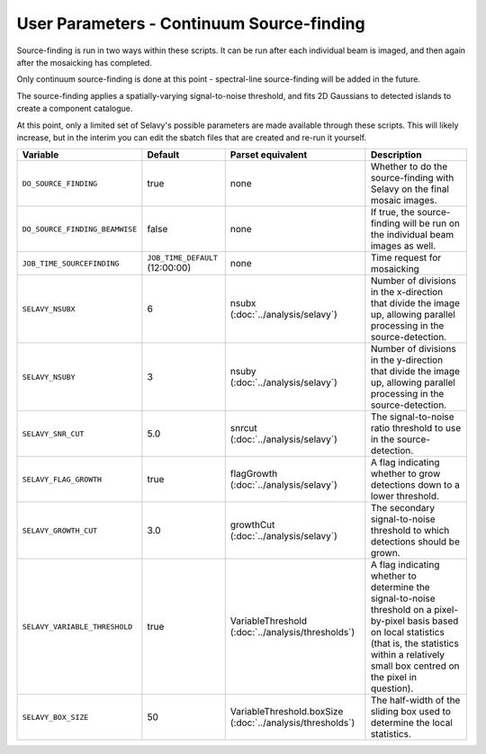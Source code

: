 User Parameters - Continuum Source-finding
==========================================

Source-finding is run in two ways within these scripts. It can be run
after each individual beam is imaged, and then again after the
mosaicking has completed.

Only continuum source-finding is done at this point - spectral-line
source-finding will be added in the future.

The source-finding applies a spatially-varying signal-to-noise
threshold, and fits 2D Gaussians to detected islands to create a
component catalogue.

At this point, only a limited set of Selavy's possible parameters are
made available through these scripts. This will likely increase, but
in the interim you can edit the sbatch files that are created and
re-run it yourself.

+--------------------------------+---------------------------------+---------------------------------+-------------------------------------------------------------+
| Variable                       |             Default             | Parset equivalent               | Description                                                 |
+================================+=================================+=================================+=============================================================+
| ``DO_SOURCE_FINDING``          | true                            | none                            | Whether to do the source-finding with Selavy on the         |
|                                |                                 |                                 | final mosaic images.                                        |
+--------------------------------+---------------------------------+---------------------------------+-------------------------------------------------------------+
| ``DO_SOURCE_FINDING_BEAMWISE`` | false                           | none                            | If true, the source-finding will be run on the individual   |
|                                |                                 |                                 | beam images as well.                                        |
+--------------------------------+---------------------------------+---------------------------------+-------------------------------------------------------------+
| ``JOB_TIME_SOURCEFINDING``     | ``JOB_TIME_DEFAULT`` (12:00:00) | none                            | Time request for mosaicking                                 |
|                                |                                 |                                 |                                                             |
+--------------------------------+---------------------------------+---------------------------------+-------------------------------------------------------------+
| ``SELAVY_NSUBX``               | 6                               | nsubx                           | Number of divisions in the x-direction that divide the image|
|                                |                                 | (:doc:`../analysis/selavy`)     | up, allowing parallel processing in the source-detection.   |
+--------------------------------+---------------------------------+---------------------------------+-------------------------------------------------------------+
| ``SELAVY_NSUBY``               | 3                               | nsuby                           | Number of divisions in the y-direction that divide the image| 
|                                |                                 | (:doc:`../analysis/selavy`)     | up, allowing parallel processing in the source-detection.   |
+--------------------------------+---------------------------------+---------------------------------+-------------------------------------------------------------+
| ``SELAVY_SNR_CUT``             | 5.0                             | snrcut                          | The signal-to-noise ratio threshold to use in the           |
|                                |                                 | (:doc:`../analysis/selavy`)     | source-detection.                                           |
+--------------------------------+---------------------------------+---------------------------------+-------------------------------------------------------------+
| ``SELAVY_FLAG_GROWTH``         | true                            | flagGrowth                      | A flag indicating whether to grow detections down to a      |
|                                |                                 | (:doc:`../analysis/selavy`)     | lower threshold.                                            |
+--------------------------------+---------------------------------+---------------------------------+-------------------------------------------------------------+
| ``SELAVY_GROWTH_CUT``          | 3.0                             | growthCut                       | The secondary signal-to-noise threshold to which detections |
|                                |                                 | (:doc:`../analysis/selavy`)     | should be grown.                                            |
+--------------------------------+---------------------------------+---------------------------------+-------------------------------------------------------------+
| ``SELAVY_VARIABLE_THRESHOLD``  | true                            | VariableThreshold               | A flag indicating whether to determine the signal-to-noise  |
|                                |                                 | (:doc:`../analysis/thresholds`) | threshold on a pixel-by-pixel basis based on local          |
|                                |                                 |                                 | statistics (that is, the statistics within a relatively     |
|                                |                                 |                                 | small box centred on the pixel in question).                |
+--------------------------------+---------------------------------+---------------------------------+-------------------------------------------------------------+
| ``SELAVY_BOX_SIZE``            | 50                              | VariableThreshold.boxSize       | The half-width of the sliding box used to determine the     |
|                                |                                 | (:doc:`../analysis/thresholds`) | local statistics.                                           |
+--------------------------------+---------------------------------+---------------------------------+-------------------------------------------------------------+
